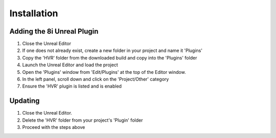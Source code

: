 Installation
============

Adding the 8i Unreal Plugin
---------------------------

1. Close the Unreal Editor
2. If one does not already exist, create a new folder in your project and name it 'Plugins'
3. Copy the 'HVR' folder from the downloaded build and copy into the 'Plugins' folder
4. Launch the Unreal Editor and load the project
5. Open the 'Plugins' window from 'Edit/Plugins' at the top of the Editor window.
6. In the left panel, scroll down and click on the 'Project/Other' category
7. Ensure the 'HVR' plugin is listed and is enabled

Updating
--------

1. Close the Unreal Editor.
2. Delete the 'HVR' folder from your project's 'Plugin' folder
3. Proceed with the steps above